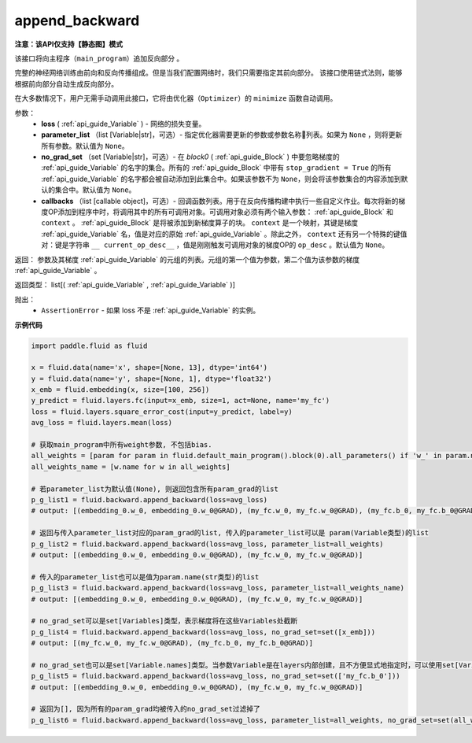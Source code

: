 .. _cn_api_fluid_backward_append_backward:

append_backward
-------------------------------

**注意：该API仅支持【静态图】模式**

.. py:function:: paddle.fluid.backward.append_backward(loss, parameter_list=None, no_grad_set=None, callbacks=None)

该接口将向主程序（``main_program``）追加反向部分 。

完整的神经网络训练由前向和反向传播组成。但是当我们配置网络时，我们只需要指定其前向部分。
该接口使用链式法则，能够根据前向部分自动生成反向部分。

在大多数情况下，用户无需手动调用此接口，它将由优化器（``Optimizer``）的 ``minimize`` 函数自动调用。

参数：
    - **loss** ( :ref:`api_guide_Variable` ) - 网络的损失变量。
    - **parameter_list** （list [Variable|str]，可选）- 指定优化器需要更新的参数或参数名称列表。如果为 ``None`` ，则将更新所有参数。默认值为 ``None``。
    - **no_grad_set** （set [Variable|str]，可选）-  在 `block0` ( :ref:`api_guide_Block` ) 中要忽略梯度的 :ref:`api_guide_Variable` 的名字的集合。所有的 :ref:`api_guide_Block` 中带有 ``stop_gradient = True`` 的所有 :ref:`api_guide_Variable` 的名字都会被自动添加到此集合中。如果该参数不为 ``None``，则会将该参数集合的内容添加到默认的集合中。默认值为 ``None``。
    - **callbacks** （list [callable object]，可选）- 回调函数列表。用于在反向传播构建中执行一些自定义作业。每次将新的梯度OP添加到程序中时，将调用其中的所有可调用对象。可调用对象必须有两个输入参数： :ref:`api_guide_Block` 和 ``context`` 。 :ref:`api_guide_Block` 是将被添加到新梯度算子的块。 ``context`` 是一个映射，其键是梯度 :ref:`api_guide_Variable` 名，值是对应的原始 :ref:`api_guide_Variable` 。除此之外， ``context`` 还有另一个特殊的键值对：键是字符串 ``__ current_op_desc__`` ，值是刚刚触发可调用对象的梯度OP的 ``op_desc`` 。默认值为 ``None``。

返回：   参数及其梯度 :ref:`api_guide_Variable` 的元组的列表。元组的第一个值为参数，第二个值为该参数的梯度 :ref:`api_guide_Variable` 。

返回类型：       list[( :ref:`api_guide_Variable` , :ref:`api_guide_Variable` )]

抛出：     
    - ``AssertionError`` - 如果 loss 不是 :ref:`api_guide_Variable` 的实例。

**示例代码**

.. code-block:: python

        import paddle.fluid as fluid

        x = fluid.data(name='x', shape=[None, 13], dtype='int64')
        y = fluid.data(name='y', shape=[None, 1], dtype='float32')
        x_emb = fluid.embedding(x, size=[100, 256])
        y_predict = fluid.layers.fc(input=x_emb, size=1, act=None, name='my_fc')
        loss = fluid.layers.square_error_cost(input=y_predict, label=y)
        avg_loss = fluid.layers.mean(loss)

        # 获取main_program中所有weight参数, 不包括bias.
        all_weights = [param for param in fluid.default_main_program().block(0).all_parameters() if 'w_' in param.name]
        all_weights_name = [w.name for w in all_weights]

        # 若parameter_list为默认值(None), 则返回包含所有param_grad的list
        p_g_list1 = fluid.backward.append_backward(loss=avg_loss)
        # output: [(embedding_0.w_0, embedding_0.w_0@GRAD), (my_fc.w_0, my_fc.w_0@GRAD), (my_fc.b_0, my_fc.b_0@GRAD)]

        # 返回与传入parameter_list对应的param_grad的list, 传入的parameter_list可以是 param(Variable类型)的list
        p_g_list2 = fluid.backward.append_backward(loss=avg_loss, parameter_list=all_weights)
        # output: [(embedding_0.w_0, embedding_0.w_0@GRAD), (my_fc.w_0, my_fc.w_0@GRAD)]

        # 传入的parameter_list也可以是值为param.name(str类型)的list
        p_g_list3 = fluid.backward.append_backward(loss=avg_loss, parameter_list=all_weights_name)
        # output: [(embedding_0.w_0, embedding_0.w_0@GRAD), (my_fc.w_0, my_fc.w_0@GRAD)]

        # no_grad_set可以是set[Variables]类型，表示梯度将在这些Variables处截断
        p_g_list4 = fluid.backward.append_backward(loss=avg_loss, no_grad_set=set([x_emb]))
        # output: [(my_fc.w_0, my_fc.w_0@GRAD), (my_fc.b_0, my_fc.b_0@GRAD)]

        # no_grad_set也可以是set[Variable.names]类型。当参数Variable是在layers内部创建，且不方便显式地指定时，可以使用set[Variable.names]
        p_g_list5 = fluid.backward.append_backward(loss=avg_loss, no_grad_set=set(['my_fc.b_0']))
        # output: [(embedding_0.w_0, embedding_0.w_0@GRAD), (my_fc.w_0, my_fc.w_0@GRAD)]

        # 返回为[], 因为所有的param_grad均被传入的no_grad_set过滤掉了
        p_g_list6 = fluid.backward.append_backward(loss=avg_loss, parameter_list=all_weights, no_grad_set=set(all_weights))



